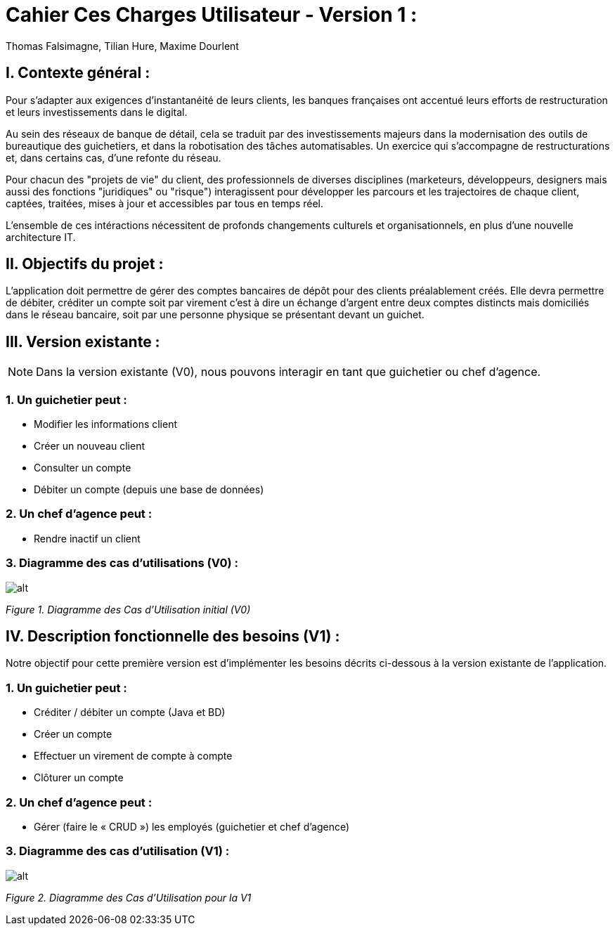 = Cahier Ces Charges Utilisateur - Version 1 :
Thomas Falsimagne, Tilian Hure, Maxime Dourlent

ifdef::env-github[]
:tip-caption: :bulb:
:note-caption: :information_source:
:important-caption: :heavy_exclamation_mark:
:caution-caption: :fire:
:warning-caption: :warning:
:experimental:
:toc:
endif::[]


[.text-justify]
== I. Contexte général :

Pour s’adapter aux exigences d’instantanéité de leurs clients, les banques françaises ont accentué leurs efforts de restructuration et leurs investissements dans le digital.

Au sein des réseaux de banque de détail, cela se traduit par des investissements majeurs dans la modernisation des outils de bureautique des guichetiers, et dans la robotisation des tâches automatisables. Un exercice qui s’accompagne de restructurations et, dans certains cas, d’une refonte du réseau.

Pour chacun des "projets de vie" du client, des professionnels de diverses disciplines (marketeurs, développeurs, designers mais aussi des fonctions "juridiques" ou "risque") interagissent pour développer les parcours et les trajectoires de chaque client, captées, traitées, mises à jour et accessibles par tous en temps réel.

L'ensemble de ces intéractions nécessitent de profonds changements culturels et organisationnels, en plus d’une nouvelle architecture IT. +


== II. Objectifs du projet :
[.text-justify]
L’application doit permettre de gérer des comptes bancaires de dépôt pour des clients préalablement créés. Elle devra permettre de débiter, créditer un compte soit par virement c’est à dire un échange d’argent entre deux comptes distincts mais domiciliés dans le réseau bancaire, soit par une personne physique se présentant devant un guichet. +


[.text-justify]
== III. Version existante :
[NOTE]
====
Dans la version existante (V0), nous pouvons interagir en tant que guichetier ou chef d'agence.
====

=== 1. Un guichetier peut :
* Modifier les informations client
* Créer un nouveau client
* Consulter un compte
* Débiter un compte (depuis une base de données)

=== 2. Un chef d'agence peut :
* Rendre inactif un client

=== 3. Diagramme des cas d'utilisations (V0) :
image::images/uc0.svg[alt]
[grey]#_Figure 1. Diagramme des Cas d’Utilisation initial (V0)_#


== IV. Description fonctionnelle des besoins (V1) : +
[.text-justify]
Notre objectif pour cette première version est d'implémenter les besoins décrits ci-dessous à la version existante de l'application.

=== 1. Un guichetier peut :
* Créditer / débiter un compte (Java et BD)
* Créer un compte
* Effectuer un virement de compte à compte
* Clôturer un compte

=== 2. Un chef d'agence peut :
* Gérer (faire le « CRUD ») les employés (guichetier et chef d’agence)

=== 3. Diagramme des cas d'utilisation (V1) :
image::images/uc1.png[alt]
[grey]#_Figure 2. Diagramme des Cas d’Utilisation pour la V1_#
